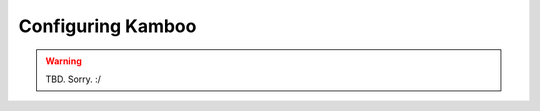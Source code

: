 .. _configuration:

==================
Configuring Kamboo 
==================

.. warning::

    TBD. Sorry. :/
